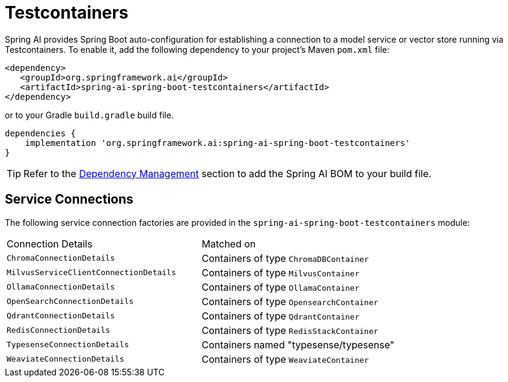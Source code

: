 [[testcontainers]]
= Testcontainers

Spring AI provides Spring Boot auto-configuration for establishing a connection to a model service
or vector store running via Testcontainers. To enable it, add the following dependency
to your project's Maven `pom.xml` file:

[source,xml]
----
<dependency>
   <groupId>org.springframework.ai</groupId>
   <artifactId>spring-ai-spring-boot-testcontainers</artifactId>
</dependency>
----

or to your Gradle `build.gradle` build file.

[source,groovy]
----
dependencies {
    implementation 'org.springframework.ai:spring-ai-spring-boot-testcontainers'
}
----

TIP: Refer to the xref:getting-started.adoc#dependency-management[Dependency Management] section to add the Spring AI BOM to your build file.

== Service Connections

The following service connection factories are provided in the `spring-ai-spring-boot-testcontainers` module:

[cols="|,|"]
|====
| Connection Details	 | Matched on
| `ChromaConnectionDetails`
| Containers of type `ChromaDBContainer`

| `MilvusServiceClientConnectionDetails`
| Containers of type `MilvusContainer`

| `OllamaConnectionDetails`
| Containers of type `OllamaContainer`

| `OpenSearchConnectionDetails`
| Containers of type `OpensearchContainer`

| `QdrantConnectionDetails`
| Containers of type `QdrantContainer`

| `RedisConnectionDetails`
| Containers of type `RedisStackContainer`

| `TypesenseConnectionDetails`
| Containers named "typesense/typesense"

| `WeaviateConnectionDetails`
| Containers of type `WeaviateContainer`
|====
